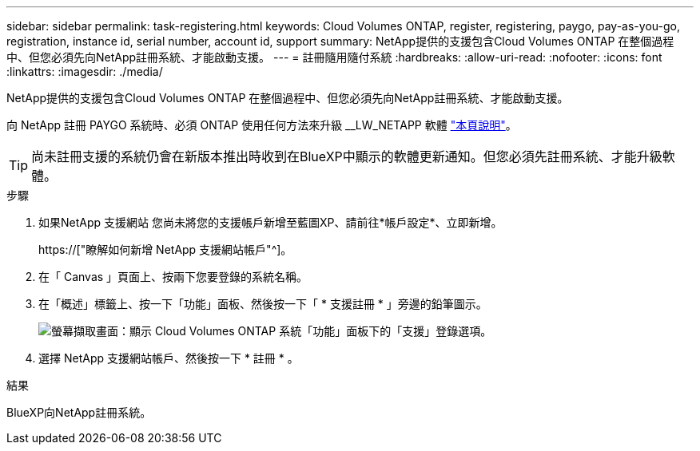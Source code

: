 ---
sidebar: sidebar 
permalink: task-registering.html 
keywords: Cloud Volumes ONTAP, register, registering, paygo, pay-as-you-go, registration, instance id, serial number, account id, support 
summary: NetApp提供的支援包含Cloud Volumes ONTAP 在整個過程中、但您必須先向NetApp註冊系統、才能啟動支援。 
---
= 註冊隨用隨付系統
:hardbreaks:
:allow-uri-read: 
:nofooter: 
:icons: font
:linkattrs: 
:imagesdir: ./media/


[role="lead"]
NetApp提供的支援包含Cloud Volumes ONTAP 在整個過程中、但您必須先向NetApp註冊系統、才能啟動支援。

向 NetApp 註冊 PAYGO 系統時、必須 ONTAP 使用任何方法來升級 __LW_NETAPP 軟體 link:task-updating-ontap-cloud.html["本頁說明"]。


TIP: 尚未註冊支援的系統仍會在新版本推出時收到在BlueXP中顯示的軟體更新通知。但您必須先註冊系統、才能升級軟體。

.步驟
. 如果NetApp 支援網站 您尚未將您的支援帳戶新增至藍圖XP、請前往*帳戶設定*、立即新增。
+
https://["瞭解如何新增 NetApp 支援網站帳戶"^]。

. 在「 Canvas 」頁面上、按兩下您要登錄的系統名稱。
. 在「概述」標籤上、按一下「功能」面板、然後按一下「 * 支援註冊 * 」旁邊的鉛筆圖示。
+
image:screenshot_features_support_registration_2.png["螢幕擷取畫面：顯示 Cloud Volumes ONTAP 系統「功能」面板下的「支援」登錄選項。"]

. 選擇 NetApp 支援網站帳戶、然後按一下 * 註冊 * 。


.結果
BlueXP向NetApp註冊系統。
